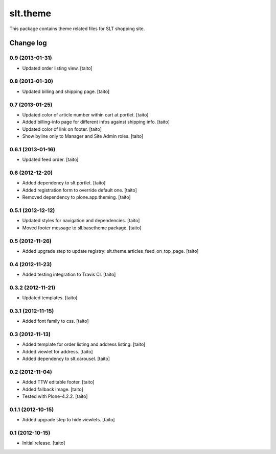 =========
slt.theme
=========

This package contains theme related files for SLT shopping site.

Change log
----------

0.9 (2013-01-31)
================

- Updated order listing view. [taito]

0.8 (2013-01-30)
================

- Updated billing and shipping page. [taito]

0.7 (2013-01-25)
================

- Updated color of article number within cart at portlet. [taito]
- Added billing-info page for different infos against shipping info. [taito]
- Updated color of link on footer. [taito]
- Show byline only to Manager and Site Admin roles. [taito]

0.6.1 (2013-01-16)
==================

- Updated feed order. [taito]

0.6 (2012-12-20)
================

- Added dependency to slt.portlet. [taito]
- Added registration form to override default one. [taito]
- Removed dependency to plone.app.theming. [taito]

0.5.1 (2012-12-12)
==================

- Updated styles for navigation and dependencies. [taito]
- Moved footer message to sll.basetheme package. [taito]

0.5 (2012-11-26)
================

- Added upgrade step to update registry: slt.theme.articles_feed_on_top_page. [taito]

0.4 (2012-11-23)
================

- Added testing integration to Travis CI. [taito]

0.3.2 (2012-11-21)
==================

- Updated templates. [taito]

0.3.1 (2012-11-15)
==================

- Added font family to css. [taito]

0.3 (2012-11-13)
================

- Added template for order listing and address listing. [taito]
- Added viewlet for address. [taito]
- Added dependency to slt.carousel. [taito]

0.2 (2012-11-04)
================

- Added TTW editable footer. [taito]
- Added fallback image. [taito]
- Tested with Plone-4.2.2. [taito]


0.1.1 (2012-10-15)
==================

- Added upgrade step to hide viewlets. [taito]


0.1 (2012-10-15)
================

- Initial release. [taito]
